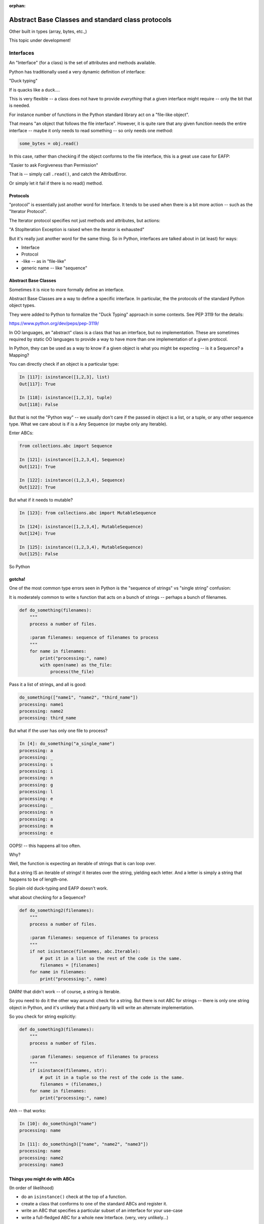 :orphan:

.. _abc:

##################################################
Abstract Base Classes and standard class protocols
##################################################

Other built in types (array, bytes, etc.,)

This topic under development!

Interfaces
==========

An "Interface" (for a class) is the set of attributes and methods available.

Python has traditionally used a very dynamic definition of interface:

"Duck typing"

If is quacks like a duck....

This is very flexible -- a class does not have to provide *everything*
that a given interface might require -- only the bit that is needed.

For instance  number of functions in the Python standard library act on
a "file-like object".

That means "an object that follows the file interface". However, it is
quite rare that any given function needs the entire interface -- maybe
it only needs to read something -- so only needs one method:

.. code-block:: python

    some_bytes = obj.read()

In this case, rather than checking if the object conforms to the file
interface, this is a great use case for EAFP:

"Easier to ask Forgiveness than Permission"

That is -- simply call ``.read()``, and catch the AttributError.

Or simply let it fail if there is no read() method.

Protocols
---------

"protocol" is essentially just another word for Interface. It tends to be
used when there is a bit more action -- such as the "Iterator Protocol".

The Iterator protocol specifies not just methods and attributes, but actions:

"A StopIteration Exception is raised when the iterator is exhausted"

But it's really just another word for the same thing. So in Python,
interfaces are talked about in (at least) for ways:

- Interface
- Protocol
- -like -- as in "file-like"
- generic name -- like "sequence"

Abstract Base Classes
---------------------

Sometimes it is nice to more formally define an interface.

Abstract Base Classes are a way to define a specific interface. In
particular, the the protocols of the standard Python object types.

They were added to Python to formalize the "Duck Typing" approach in
some contexts. See PEP 3119 for the details:

https://www.python.org/dev/peps/pep-3119/

In OO languages, an "abstract" class is a class that has an interface,
but no implementation. These are sometimes required by static OO languages
to provide a way to have more than one implementation of a given protocol.

In Python, they can be used as a way to know if a given object is what
you might be expecting -- is it a Sequence? a Mapping?

You can directly check if an object is a particular type:

.. code-block:: python

  In [117]: isinstance([1,2,3], list)
  Out[117]: True

  In [118]: isinstance([1,2,3], tuple)
  Out[118]: False

But that is not the "Python way"  -- we usually don't care if the passed
in object is a list, or a tuple, or any other sequence type. What we care
about is if is a Any Sequence (or maybe only any Iterable).

Enter ABCs:

.. code-block:: python

    from collections.abc import Sequence

    In [121]: isinstance([1,2,3,4], Sequence)
    Out[121]: True

    In [122]: isinstance((1,2,3,4), Sequence)
    Out[122]: True

But what if it needs to mutable?

.. code-block:: python

    In [123]: from collections.abc import MutableSequence

    In [124]: isinstance([1,2,3,4], MutableSequence)
    Out[124]: True

    In [125]: isinstance((1,2,3,4), MutableSequence)
    Out[125]: False

So Python

gotcha!
-------

One of the most common type errors seen in Python is the "sequence of
strings" vs "single string" confusion:

It is moderately common to write s function that acts on a bunch of
strings -- perhaps a bunch of filenames.

.. code-block:: python

    def do_something(filenames):
        """
        process a number of files.

        :param filenames: sequence of filenames to process
        """
        for name in filenames:
            print("processing:", name)
            with open(name) as the_file:
                process(the_file)

Pass it a list of strings, and all is good:

.. code-block:: ipython

    do_something(["name1", "name2", "third_name"])
    processing: name1
    processing: name2
    processing: third_name

But what if the user has only one file to process?

.. code-block:: ipython

    In [4]: do_something("a_single_name")
    processing: a
    processing: _
    processing: s
    processing: i
    processing: n
    processing: g
    processing: l
    processing: e
    processing: _
    processing: n
    processing: a
    processing: m
    processing: e

OOPS! -- this happens all too often.

Why?

Well, the function is expecting an iterable of strings that is can loop over.

But a string IS an iterable of strings! it iterates over the string,
yielding each letter. And a letter is simply a string that happens to
be of length-one.

So plain old duck-typing and EAFP doesn't work.

what about checking for a Sequence?

.. code-block:: python

    def do_something2(filenames):
        """
        process a number of files.

        :param filenames: sequence of filenames to process
        """
        if not isinstance(filenames, abc.Iterable):
            # put it in a list so the rest of the code is the same.
            filenames = [filenames]
        for name in filenames:
            print("processing:", name)

.. code-block::ipython

    In [6]: do_something2("name")
    processing: n
    processing: a
    processing: m
    processing: e

DARN! that didn't work -- of course, a string *is* Iterable.

So you need to do it the other way around: check for a string. But there
is not ABC for strings -- there is only one string object in Python, and
it's unlikely that a third party lib will write an alternate implementation.

So you check for string explicitly:

.. code-block:: python

    def do_something3(filenames):
        """
        process a number of files.

        :param filenames: sequence of filenames to process
        """
        if isinstance(filenames, str):
            # put it in a tuple so the rest of the code is the same.
            filenames = (filenames,)
        for name in filenames:
            print("processing:", name)

Ahh -- that works:

.. code-block:: ipython

    In [10]: do_something3("name")
    processing: name

    In [11]: do_something3(["name", "name2", "name3"])
    processing: name
    processing: name2
    processing: name3




Things you might do with ABCs
-----------------------------

(In order of likelihood)

* do an ``isinstance()`` check at the top of a function.

* create a class that conforms to one of the standard ABCs and register it.

* write an ABC that specifies a particular subset of an interface for your
  use-case

* write a full-fledged ABC for a whole new Interface.
  (very, very unlikely...)

Demo each of these...


Creating an object that matches an interface
---------------------------------------------

Let's say you write your own container that is a ``MutableSequence``.

How do you let others know that your object can be used anywhere a
``MutableSequence`` (or a ``Sequence``, or an ``Iterable``) can be used?

You can "register" your class with the ABC:

TODO!!!!


semi-ducktyping
---------------

If you need only a method or two from an object, then just use EAFP:
``file_like.read()`` for instance.

But what if you need a bunch of methods -- but not an explcite particular type?

This was brought up on SO:

http://stackoverflow.com/questions/3450857/python-determining-if-an-object-is-file-like

Alex Martelli's answer:

"""
... you need to determine which methods you need. To check for them, I
recommended defining your own FileLikeEnoughForMe abstract base class
with abstractmethod decorators, and checking the object with an isinstance
for that class.
"""

Here's an example:

How to write an ABC
-------------------

The abc module provides tools to help write an ABC.

Let's look at an example:

``Examples/abcs/file_like``

.. code-block:: python

    import abc

    # deriving from ABC makes it, well, an ABC :-)
    class FileLike(abc.ABC):

        @abc.abstractmethod
        def read(self):
            """read the contents of the file"""

        @abc.abstractmethod
        def write(self, text):
            """ write stuff to the file """

        @abc.abstractmethod
        def readlines(self):
            """read the lines of the file into a list"""

        @classmethod
        def __subclasshook__(cls, inst):
            if cls is FileLike:
                print(cls.__dict__.keys())
                if (any("read" in B.__dict__ for B in inst.__mro__) and
                    any("write" in B.__dict__ for B in inst.__mro__) and
                    any("readlines" in B.__dict__ for B in inst.__mro__)
                    ):
                    return True
            return NotImplemented

1) subclass from ABC to make it an ABC.

2) define the abstract methods you need -- the ``abc.abstractmethod`` decorator lets
   the ABC machinery know the method needs to be implimented by subclasses.

3) define __subclasshook__ -- this is the magic that lets isinstance() work
   for classes that you have not control over.

   It is called when isinstance() is called with this as the class. It then
   checks to see if all the methods expected are in the object passed in.

   There could certainly be more magic, but this is explicite, and you could
   add other logic if you really wanted to.

Using an ABC
------------

You use the ABC by passing it to isinstance:

.. code-block:: python

    def use_a_file(f):
        """
        Do some arbitrary thing with a file-like object

        :param f: an open file-like object
        """
        # check if we got the right thing
        if not isinstance(f, FileLike):
            raise TypeError("you must pass an open file-like object to use_a_file\n"
                            " A {} does not satisfy teh FileLike protocol".format(type(f))
                            )
        print("Hey -- I can use that! -- {}".format(type(f)))

This function will now work with any object that satisfies the ABC,
and raise a type error for any object that doesn't.

Examples:

.. code-block:: ipython

    In [23]: use_a_file("a string")
    ---------------------------------------------------------------------------
    TypeError                                 Traceback (most recent call last)
    <ipython-input-23-1da560af8e21> in <module>()
    ----> 1 use_a_file("a string")

    /Users/Chris/PythonStuff/UWPCE/Py300-Spring2017/Examples/abcs/file_like.py in use_a_file(f)
         60     if not isinstance(f, FileLike):
         61         raise TypeError("you must pass an open file-like object to use_a_file\n"
    ---> 62                         " A {} does not satisfy teh FileLike protocol".format(type(f))
         63                         )
         64     print("Hey -- I can use that! -- {}".format(type(f)))

    TypeError: you must pass an open file-like object to use_a_file
     A <class 'str'> does not satisfy teh FileLike protocol

Use it with a built-in actual file object:

.. code-block:: ipython

    In [24]: with open("junk", 'a') as a_file:
        ...:     use_a_file(a_file)
        ...:
    Hey -- I can use that! -- <class '_io.TextIOWrapper'>

Making your own implementation of FileLike:
-------------------------------------------

To make a File like object, you subclass from the ABC you defined.
And define the methods

.. code-block:: python

    class MyFileType(FileLike):

        def read(self):
            """
            read the contents of teh file and return it

            this dummy implimentation always returns the same thing.
            """
            return "The contents of the file\nNot much here"

now try to use it:

.. code-block:: ipython

    In [26]: my_f = MyFileType()
    ---------------------------------------------------------------------------
    TypeError                                 Traceback (most recent call last)
    <ipython-input-26-041b07f27f62> in <module>()
    ----> 1 my_f = MyFileType()

    TypeError: Can't instantiate abstract class MyFileType with abstract methods readlines, write

**OOPS** -- can't do that! That's what ``@abstractmethod`` does for you -- it requires that an implimentation be provided.

So let's do that:

.. code-block:: ipython

    class MyFileType(FileLike):

        def read(self):
            """
            read the contents of teh file and return it

            this dummy implimentation always returns the same thing.
            """
            return "The contents of the file\nNot much here"

        def write(self, content):
            """
            this just throws away the content...
            """
            pass

        def readlines(self):
            return ["The contents of the file\n","Not much here"]


and now it works:

.. code-block:: ipython

  In [28]: my_f = MyFileType()

and it can be used with our function:

.. code-block:: ipython

  In [29]: use_a_file(my_f)
  Hey -- I can use that! -- <class '__main__.MyFileType'>




A Digression
-------------

"private" attributes?

A private attribute is an attribute that is not part of the Interface
of the class.

While Python does not strictly have private attributes, It's a common
convention that a leading underscore means an attribute that should only
be accessed from within a class.

Often used for properties, for example:

.. code-block:: python

    class Circle():
        ...
        @property
        def diameter(self):
            return self._radius * 2

But there is a "stronger" way to "protect" an attribute -- double underscores:

.. code-block:: ipython

    In [129]: class Base():
         ...:     __private = "sneaky"
         ...:

    In [130]: Base.__dict__.keys()
    Out[130]: dict_keys(['_Base__private', '__module__', '__doc__', '__weakref__', '__dict__'])

note the "_Base" was added to the name.

But if you don't have double underscores:

.. code-block:: ipython

    In [131]: class Base():
         ...:     public = "wide open"
         ...:     __private = "sneaky"
         ...:

    In [132]: Base.__dict__.keys()
    Out[132]: dict_keys(['_Base__private', '__module__', '__doc__', 'public', '__weakref__', '__dict__'])

So what happens if you subclass? Does it get overridden?

.. code-block:: ipython

    In [134]: class Sub(Base):
         ...:     private = "oops! -- overridden?"
         ...:

    In [135]: Sub.__dict__.keys()
    Out[135]: dict_keys(['__module__', 'private', '__doc__'])

    In [136]: Sub.private
    Out[136]: 'oops! -- overridden?'

    In [137]: Sub._Base__private
    Out[137]: 'sneaky'

so using the double underscores assures that the attribute will not get
accidentally overridden in a subclass.

**Note:** if you now the name mangling, yu can still mess with it ...

**So should you do this?**

Usually not -- it turns out that in practice it's
rare for "private" attributes to get overidden accidentally. So this is
not a widely used practice.

Final Thoughts
--------------

* don't use ``isinstace`` and ABCs when EAFP will do -- simply make the call
  you need and catch the exception.

* Generally better to call ``isinstance`` on an ABC than a specific class

* Use the most general ABC you can -- i.e. "Iterable" rather than "Sequence"

* "Even with ABCs, excessive use of ``isinstance`` checks may be code smell"
  -- Luciana Ramalho (from "Fluent Python")

* ABCs mostly exist to support multiple implementations of the same interface:
  lists and tuples, multiple containers, etc.

* The only time you should write a custom ABC is part of a Framework that a
  lot of people are going to extend -- a very rare case!

Helpful write-ups:

https://dbader.org/blog/abstract-base-classes-in-python

http://stackoverflow.com/questions/3570796/why-use-abstract-base-classes-in-python


Other handy built-in sequences
==============================

Lists and tuples are very widely used in Python -- they give you a mutable
and an immutable sequence -- what else do you need?

There are some special case sequences:

array.array
-----------

The ``array`` module provides and array object -- a mutable sequence of
homogeneous simple numeric types.

``https://pymotw.com/3/array/``

The type must be declared when the array is created, and then it can only hold that type:

.. code-block:: ipython

    In [60]: import array

    In [61]: arr = array.array('i') # i is an integer type)

    In [62]: arr.extend((3,4,5))

    In [63]: arr
    Out[63]: array('i', [3, 4, 5])

    In [64]: arr.append(3.45)
    ---------------------------------------------------------------------------
    TypeError                                 Traceback (most recent call last)
    <ipython-input-64-b853b72c3c39> in <module>()
    ----> 1 arr.append(3.45)

    TypeError: integer argument expected, got float

**Why?**

``array`` supports a wide variety of types, stores the data far more
compactly, and inter operates better with raw binary data.

But ``numpy`` gives you all that, and a lot more -- so folks are more likely to
go to numpy if they really need these features.

Binary sequence types
---------------------

Another way to work with binary data is the ``bytes`` and ``bytearray`` objects.

``bytes``:
  an immutable sequence of integers in the range 0 <= x < 256.

``bytearray``:
  a mutable sequence of integers in the range 0 <= x < 256. It has most
  of the usual methods of mutable sequences, as well as most methods that
  the bytes type has

a ``byte`` is essentially the smallest unit of memory the computer can work with.
On virtually all modern hardware, a byte is 8 bits -- 2**8 == 256 -- so a single
byte is a value between 0 and 255.

You use bytes and bytearray objects to work with binary data -- usually you'll
know it if you need it.

But the most common use case is to deal with encoded text:

.. code-block:: ipython

    In [79]: text = "Not ASCII: \u0107 \u0398 \u03A3 \u03BB \uF4A9"

    In [80]: text
    Out[80]: 'Not ASCII: ć Θ Σ λ \uf4a9'

    In [81]: text = "Not ASCII: \u0107 \u0398 \u03A3 \u03BB"

    In [82]: text
    Out[82]: 'Not ASCII: ć Θ Σ λ'

    In [83]: b = text.encode('utf-8')

    In [84]: type(b)
    Out[84]: bytes

    In [85]: b
    Out[85]: b'Not ASCII: \xc4\x87 \xce\x98 \xce\xa3 \xce\xbb'

Note that the bytes in the ascii range display as text. This is an
artifact of the old days of C and Python2! where strings *were* byte arrays.

Python also has a literal for a bytes object -- that also uses text:

.. code-block:: ipython

    In [92]: b
    Out[92]: b'these are bytes'

But the individual elements are treats as integers:

.. code-block:: ipython

    In [93]: b[0]
    Out[93]: 116

    In [94]: list(b)
    Out[94]: [116, 104, 101, 115, 101, 32, 97, 114, 101, 32, 98, 121, 116, 101, 115]

Since bytes are often used for encoded text, they come with a ``decode`` method:

.. code-block:: ipython

    In [100]: b
    Out[100]: b'Not ASCII: \xc4\x87 \xce\x98 \xce\xa3 \xce\xbb'

    In [101]: b.decode('utf-8')
    Out[101]: 'Not ASCII: ć Θ Σ λ'

``memoryview``
--------------

A ``memoryview`` object is a wrapper around a bit of memory -- it allows you to
view an manipulate the data underlying some other object without copying it.

Mostly used for binary interchange between different extension data types:
like to pass data from a numpy array to an image, for instance:

.. code-block:: ipython

    In [108]: b = bytearray(b'abcdefg')

    In [109]: m = memoryview(b)

    In [110]: m
    Out[110]: <memory at 0x104759048>

    In [111]: len(m)
    Out[111]: 7

m and b now share the same memoroy block. So if I change m...

.. code-block:: ipython

    In [113]: m[2:4] = b'\x00\x00'

    In [114]: m
    Out[114]: <memory at 0x104759048>

    In [115]: b
    Out[115]: bytearray(b'ab\x00\x00efg')

b is changed as well.

``memoryview`` can represent different data types, and even
multi-dimensional arrays.

For more info:

https://docs.python.org/3/library/stdtypes.html#memoryview


